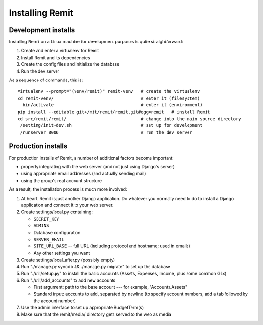 Installing Remit
================

Development installs
--------------------

Installing Remit on a Linux machine for development purposes is quite straightforward:

1. Create and enter a virtualenv for Remit
2. Install Remit and its dependencies
3. Create the config files and initialize the database
4. Run the dev server

As a sequence of commands, this is::

    virtualenv --prompt="(venv/remit)" remit-venv   # create the virtualenv
    cd remit-venv/                                  # enter it (filesystem)
    . bin/activate                                  # enter it (environment)
    pip install --editable git+/mit/remit/remit.git#egg=remit   # install Remit
    cd src/remit/remit/                             # change into the main source directory
    ./setting/init-dev.sh                           # set up for development
    ./runserver 8006                                # run the dev server

Production installs
-------------------

For production installs of Remit, a number of additional factors become important:

- properly integrating with the web server (and not just using Django's server)
- using appropriate email addresses (and actually sending mail)
- using the group's real account structure

As a result, the installation process is much more involved:

1.  At heart, Remit is just another Django application. Do whatever you normally need to do to install a Django application and connect it to your web server.
2.  Create settings/local.py containing:

    - ``SECRET_KEY``
    - ``ADMINS``
    - Database configuration
    - ``SERVER_EMAIL``
    - ``SITE_URL_BASE`` -- full URL (including protocol and hostname; used in emails)
    - Any other settings you want

3.  Create settings/local_after.py (possibly empty)
4.  Run "./manage.py syncdb && ./manage.py migrate" to set up the database
5.  Run "./util/setup.py" to install the basic accounts (Assets, Expenses, Income, plus some common GLs)
6.  Run "./util/add_accounts" to add new accounts

    - First argument: path to the base account --- for example, "Accounts.Assets"
    - Standard input: accounts to add, separated by newline (to specify account numbers, add a tab followed by the account number)

7.  Use the admin interface to set up appropriate BudgetTerm(s)
8.  Make sure that the remit/media/ directory gets served to the web as media
